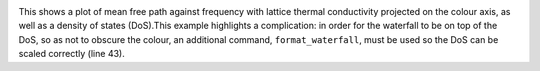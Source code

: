.. image:: waterfall.png
   :alt: Waterfall plot of mean free path against frequency with lattice thermal conductivity projected.

This shows a plot of mean free path against frequency with lattice
thermal conductivity projected on the colour axis, as well as a density
of states (DoS).This example highlights a complication: in order for the
waterfall to be on top of the DoS, so as not to obscure the colour, an
additional command, ``format_waterfall``, must be used so the DoS can be
scaled correctly (line 43).
